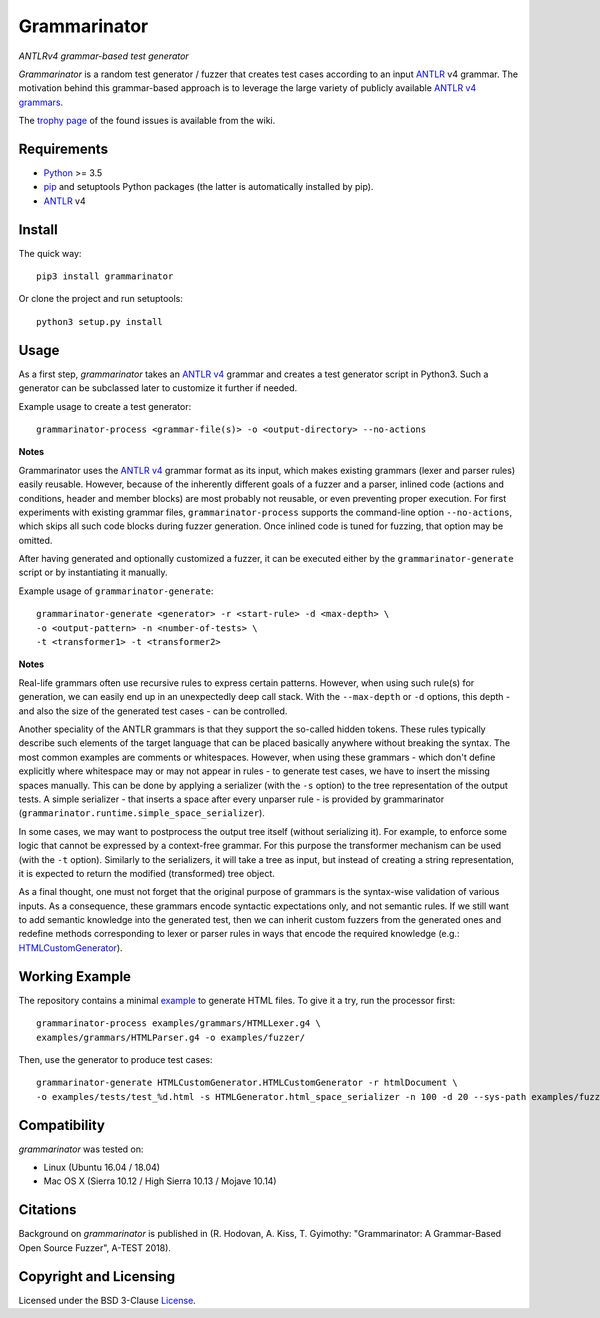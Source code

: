 =============
Grammarinator
=============
*ANTLRv4 grammar-based test generator*

.. image:: https://badge.fury.io/py/grammarinator.svg
   :target: https://badge.fury.io/py/grammarinator
.. image:: https://travis-ci.org/renatahodovan/grammarinator.svg?branch=master
   :target: https://travis-ci.org/renatahodovan/grammarinator
.. image:: https://ci.appveyor.com/api/projects/status/0f1vm5x9j9j31hpo/branch/master?svg=true
   :target: https://ci.appveyor.com/project/renatahodovan/grammarinator/branch/master
.. image:: https://coveralls.io/repos/github/renatahodovan/grammarinator/badge.svg
   :target: https://coveralls.io/github/renatahodovan/grammarinator

*Grammarinator* is a random test generator / fuzzer that creates test cases
according to an input ANTLR_ v4 grammar. The motivation behind this
grammar-based approach is to leverage the large variety of publicly
available `ANTLR v4 grammars`_.

The `trophy page`_ of the found issues is available from the wiki.

.. _`ANTLR v4 grammars`: https://github.com/antlr/grammars-v4
.. _`trophy page`: https://github.com/renatahodovan/grammarinator/wiki


Requirements
============

* Python_ >= 3.5
* pip_ and setuptools Python packages (the latter is automatically installed by
  pip).
* ANTLR_ v4

.. _Python: https://www.python.org
.. _pip: https://pip.pypa.io
.. _ANTLR: http://www.antlr.org


Install
=======

The quick way::

    pip3 install grammarinator

Or clone the project and run setuptools::

    python3 setup.py install


Usage
=====

As a first step, *grammarinator* takes an `ANTLR v4`_ grammar and creates a test
generator script in Python3. Such a generator can be subclassed later to
customize it further if needed.

Example usage to create a test generator::

    grammarinator-process <grammar-file(s)> -o <output-directory> --no-actions

.. _`ANTLR v4`: https://github.com/antlr/grammars-v4

**Notes**

Grammarinator uses the `ANTLR v4`_ grammar format as its input, which makes
existing grammars (lexer and parser rules) easily reusable. However, because
of the inherently different goals of a fuzzer and a parser, inlined code
(actions and conditions, header and member blocks) are most probably not
reusable, or even preventing proper execution. For first experiments with
existing grammar files, ``grammarinator-process`` supports the command-line
option ``--no-actions``, which skips all such code blocks during fuzzer
generation. Once inlined code is tuned for fuzzing, that option may be omitted.

After having generated and optionally customized a fuzzer, it can be executed
either by the ``grammarinator-generate`` script or by instantiating it
manually.

Example usage of ``grammarinator-generate``::

    grammarinator-generate <generator> -r <start-rule> -d <max-depth> \
    -o <output-pattern> -n <number-of-tests> \
    -t <transformer1> -t <transformer2>

**Notes**

Real-life grammars often use recursive rules to express certain patterns.
However, when using such rule(s) for generation, we can easily end up in an
unexpectedly deep call stack. With the ``--max-depth`` or ``-d`` options, this
depth - and also the size of the generated test cases - can be controlled.

Another speciality of the ANTLR grammars is that they support the so-called
hidden tokens. These rules typically describe such elements of the target
language that can be placed basically anywhere without breaking the syntax. The
most common examples are comments or whitespaces. However, when using these
grammars - which don't define explicitly where whitespace may or may not appear
in rules - to generate test cases, we have to insert the missing spaces
manually. This can be done by applying a serializer (with the ``-s``
option) to the tree representation of the output tests. A simple serializer -
that inserts a space after every unparser rule - is provided by grammarinator
(``grammarinator.runtime.simple_space_serializer``).

In some cases, we may want to postprocess the output tree itself (without
serializing it). For example, to enforce some logic that cannot be
expressed by a context-free grammar. For this purpose the transformer mechanism
can be used (with the ``-t`` option). Similarly to the serializers, it will
take a tree as input, but instead of creating a string representation, it is
expected to return the modified (transformed) tree object.

As a final thought, one must not forget that the original purpose of grammars
is the syntax-wise validation of various inputs. As a consequence, these
grammars encode syntactic expectations only, and not semantic rules. If we
still want to add semantic knowledge into the generated test, then we can
inherit custom fuzzers from the generated ones and redefine methods
corresponding to lexer or parser rules in ways that encode the required
knowledge (e.g.: HTMLCustomGenerator_).

.. _HTMLCustomGenerator: examples/fuzzer/HTMLCustomGenerator.py

Working Example
===============

The repository contains a minimal example_ to generate HTML files. To give it
a try, run the processor first::

    grammarinator-process examples/grammars/HTMLLexer.g4 \
    examples/grammars/HTMLParser.g4 -o examples/fuzzer/


Then, use the generator to produce test cases::

    grammarinator-generate HTMLCustomGenerator.HTMLCustomGenerator -r htmlDocument \
    -o examples/tests/test_%d.html -s HTMLGenerator.html_space_serializer -n 100 -d 20 --sys-path examples/fuzzer/

.. _example: examples/


Compatibility
=============

*grammarinator* was tested on:

* Linux (Ubuntu 16.04 / 18.04)
* Mac OS X (Sierra 10.12 / High Sierra 10.13 / Mojave 10.14)


Citations
=========

Background on *grammarinator* is published in (R. Hodovan, A. Kiss, T. Gyimothy:
"Grammarinator: A Grammar-Based Open Source Fuzzer", A-TEST 2018).


Copyright and Licensing
=======================

Licensed under the BSD 3-Clause License_.

.. _LICENSE: LICENSE.rst
